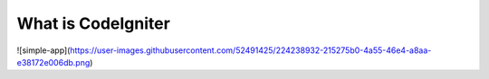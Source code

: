 ###################
What is CodeIgniter
###################

![simple-app](https://user-images.githubusercontent.com/52491425/224238932-215275b0-4a55-46e4-a8aa-e38172e006db.png)
